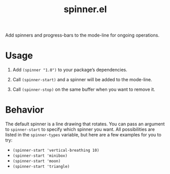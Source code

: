 #+TITLE: spinner.el

Add spinners and progress-bars to the mode-line for ongoing operations.

* Usage

1. Add ~(spinner "1.0")~ to your package’s dependencies.

2. Call ~(spinner-start)~ and a spinner will be added to the mode-line.

3. Call ~(spinner-stop)~ on the same buffer when you want to remove it.

* Behavior

The default spinner is a line drawing that rotates. You can pass an
argument to ~spinner-start~ to specify which spinner you want. All
possibilities are listed in the ~spinner-types~ variable, but here are
a few examples for you to try:

- ~(spinner-start 'vertical-breathing 10)~
- ~(spinner-start 'minibox)~
- ~(spinner-start 'moon)~
- ~(spinner-start 'triangle)~

